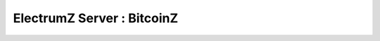 
===============================================
ElectrumZ Server : BitcoinZ
===============================================


